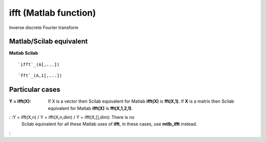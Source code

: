 


ifft (Matlab function)
======================

Inverse discrete Fourier transform



Matlab/Scilab equivalent
~~~~~~~~~~~~~~~~~~~~~~~~
**Matlab** **Scilab**

::

    `ifft`_(A[,...])



::

    `fft`_(A,1[,...])




Particular cases
~~~~~~~~~~~~~~~~

:Y = ifft(X): If X is a vector then Scilab equivalent for Matlab
  **ifft(X)** is **fft(X,1)**. If **X** is a matrix then Scilab
  equivalent for Matlab **ifft(X)** is **fft(X,1,2,1)**.
: :Y = ifft(X,n) / Y = ifft(X,n,dim) / Y = ifft(X,[],dim): There is no
  Scilab equivalent for all these Matlab uses of **ifft**, in these
  cases, use **mtlb_ifft** instead.
:



